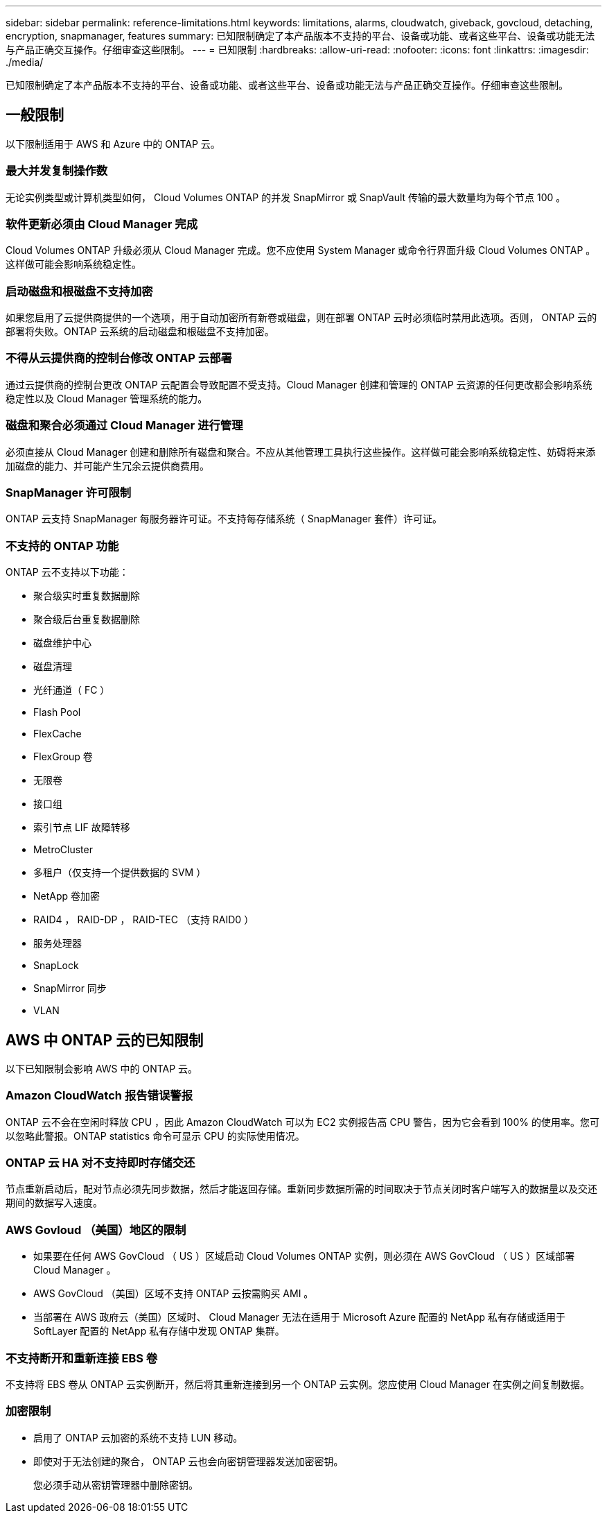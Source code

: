 ---
sidebar: sidebar 
permalink: reference-limitations.html 
keywords: limitations, alarms, cloudwatch, giveback, govcloud, detaching, encryption, snapmanager, features 
summary: 已知限制确定了本产品版本不支持的平台、设备或功能、或者这些平台、设备或功能无法与产品正确交互操作。仔细审查这些限制。 
---
= 已知限制
:hardbreaks:
:allow-uri-read: 
:nofooter: 
:icons: font
:linkattrs: 
:imagesdir: ./media/


[role="lead"]
已知限制确定了本产品版本不支持的平台、设备或功能、或者这些平台、设备或功能无法与产品正确交互操作。仔细审查这些限制。



== 一般限制

以下限制适用于 AWS 和 Azure 中的 ONTAP 云。



=== 最大并发复制操作数

无论实例类型或计算机类型如何， Cloud Volumes ONTAP 的并发 SnapMirror 或 SnapVault 传输的最大数量均为每个节点 100 。



=== 软件更新必须由 Cloud Manager 完成

Cloud Volumes ONTAP 升级必须从 Cloud Manager 完成。您不应使用 System Manager 或命令行界面升级 Cloud Volumes ONTAP 。这样做可能会影响系统稳定性。



=== 启动磁盘和根磁盘不支持加密

如果您启用了云提供商提供的一个选项，用于自动加密所有新卷或磁盘，则在部署 ONTAP 云时必须临时禁用此选项。否则， ONTAP 云的部署将失败。ONTAP 云系统的启动磁盘和根磁盘不支持加密。



=== 不得从云提供商的控制台修改 ONTAP 云部署

通过云提供商的控制台更改 ONTAP 云配置会导致配置不受支持。Cloud Manager 创建和管理的 ONTAP 云资源的任何更改都会影响系统稳定性以及 Cloud Manager 管理系统的能力。



=== 磁盘和聚合必须通过 Cloud Manager 进行管理

必须直接从 Cloud Manager 创建和删除所有磁盘和聚合。不应从其他管理工具执行这些操作。这样做可能会影响系统稳定性、妨碍将来添加磁盘的能力、并可能产生冗余云提供商费用。



=== SnapManager 许可限制

ONTAP 云支持 SnapManager 每服务器许可证。不支持每存储系统（ SnapManager 套件）许可证。



=== 不支持的 ONTAP 功能

ONTAP 云不支持以下功能：

* 聚合级实时重复数据删除
* 聚合级后台重复数据删除
* 磁盘维护中心
* 磁盘清理
* 光纤通道（ FC ）
* Flash Pool
* FlexCache
* FlexGroup 卷
* 无限卷
* 接口组
* 索引节点 LIF 故障转移
* MetroCluster
* 多租户（仅支持一个提供数据的 SVM ）
* NetApp 卷加密
* RAID4 ， RAID-DP ， RAID-TEC （支持 RAID0 ）
* 服务处理器
* SnapLock
* SnapMirror 同步
* VLAN




== AWS 中 ONTAP 云的已知限制

以下已知限制会影响 AWS 中的 ONTAP 云。



=== Amazon CloudWatch 报告错误警报

ONTAP 云不会在空闲时释放 CPU ，因此 Amazon CloudWatch 可以为 EC2 实例报告高 CPU 警告，因为它会看到 100% 的使用率。您可以忽略此警报。ONTAP statistics 命令可显示 CPU 的实际使用情况。



=== ONTAP 云 HA 对不支持即时存储交还

节点重新启动后，配对节点必须先同步数据，然后才能返回存储。重新同步数据所需的时间取决于节点关闭时客户端写入的数据量以及交还期间的数据写入速度。



=== AWS Govloud （美国）地区的限制

* 如果要在任何 AWS GovCloud （ US ）区域启动 Cloud Volumes ONTAP 实例，则必须在 AWS GovCloud （ US ）区域部署 Cloud Manager 。
* AWS GovCloud （美国）区域不支持 ONTAP 云按需购买 AMI 。
* 当部署在 AWS 政府云（美国）区域时、 Cloud Manager 无法在适用于 Microsoft Azure 配置的 NetApp 私有存储或适用于 SoftLayer 配置的 NetApp 私有存储中发现 ONTAP 集群。




=== 不支持断开和重新连接 EBS 卷

不支持将 EBS 卷从 ONTAP 云实例断开，然后将其重新连接到另一个 ONTAP 云实例。您应使用 Cloud Manager 在实例之间复制数据。



=== 加密限制

* 启用了 ONTAP 云加密的系统不支持 LUN 移动。
* 即使对于无法创建的聚合， ONTAP 云也会向密钥管理器发送加密密钥。
+
您必须手动从密钥管理器中删除密钥。


